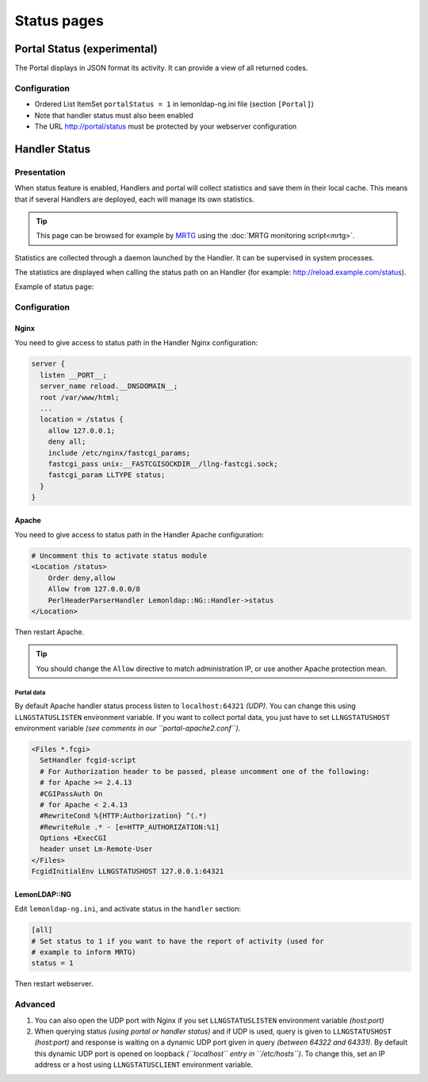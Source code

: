 Status pages
============

Portal Status (experimental)
----------------------------

The Portal displays in JSON format its activity. It can provide a view
of all returned codes.

Configuration
~~~~~~~~~~~~~

-  Ordered List ItemSet ``portalStatus = 1`` in lemonldap-ng.ini file
   (section ``[Portal]``)
-  Note that handler status must also been enabled
-  The URL http://portal/status must be protected by your webserver
   configuration

Handler Status
--------------

Presentation
~~~~~~~~~~~~

When status feature is enabled, Handlers and portal will collect
statistics and save them in their local cache. This means that if
several Handlers are deployed, each will manage its own statistics.


.. tip::

    This page can be browsed for example by
    `MRTG <http://oss.oetiker.ch/mrtg/>`__ using the
    :doc:`MRTG monitoring script<mrtg>`.

Statistics are collected through a daemon launched by the Handler. It
can be supervised in system processes.

The statistics are displayed when calling the status path on an Handler
(for example: http://reload.example.com/status).

Example of status page:

|image0|

.. _configuration-status-1:

Configuration
~~~~~~~~~~~~~

Nginx
^^^^^

You need to give access to status path in the Handler Nginx
configuration:

.. code-block:: nginx

   server {
     listen __PORT__;
     server_name reload.__DNSDOMAIN__;
     root /var/www/html;
     ...
     location = /status {
       allow 127.0.0.1;
       deny all;
       include /etc/nginx/fastcgi_params;
       fastcgi_pass unix:__FASTCGISOCKDIR__/llng-fastcgi.sock;
       fastcgi_param LLTYPE status;
     }
   }

Apache
^^^^^^

You need to give access to status path in the Handler Apache
configuration:

.. code-block:: apache

       # Uncomment this to activate status module
       <Location /status>
           Order deny,allow
           Allow from 127.0.0.0/8
           PerlHeaderParserHandler Lemonldap::NG::Handler->status
       </Location>

Then restart Apache.


.. tip::

    You should change the ``Allow`` directive to match
    administration IP, or use another Apache protection mean.

Portal data
'''''''''''

By default Apache handler status process listen to ``localhost:64321``
*(UDP)*. You can change this using ``LLNGSTATUSLISTEN`` environment
variable. If you want to collect portal data, you just have to set
``LLNGSTATUSHOST`` environment variable *(see comments in our
``portal-apache2.conf``)*.

.. code-block:: apache

     <Files *.fcgi>
       SetHandler fcgid-script
       # For Authorization header to be passed, please uncomment one of the following:
       # for Apache >= 2.4.13
       #CGIPassAuth On
       # for Apache < 2.4.13
       #RewriteCond %{HTTP:Authorization} ^(.*)
       #RewriteRule .* - [e=HTTP_AUTHORIZATION:%1]
       Options +ExecCGI
       header unset Lm-Remote-User
     </Files>
     FcgidInitialEnv LLNGSTATUSHOST 127.0.0.1:64321

LemonLDAP::NG
^^^^^^^^^^^^^

Edit ``lemonldap-ng.ini``, and activate status in the ``handler``
section:

.. code-block:: ini

   [all]
   # Set status to 1 if you want to have the report of activity (used for
   # example to inform MRTG)
   status = 1

Then restart webserver.

Advanced
~~~~~~~~

#. You can also open the UDP port with Nginx if you set
   ``LLNGSTATUSLISTEN`` environment variable *(host:port)*
#. When querying status *(using portal or handler status)* and if UDP is
   used, query is given to ``LLNGSTATUSHOST`` *(host:port)* and response
   is waiting on a dynamic UDP port given in query *(between 64322 and
   64331)*. By default this dynamic UDP port is opened on loopback
   *(``localhost`` entry in ``/etc/hosts``)*. To change this, set an IP
   address or a host using ``LLNGSTATUSCLIENT`` environment variable.

.. |image0| image:: /documentation/status_standard.png
   :class: align-center

